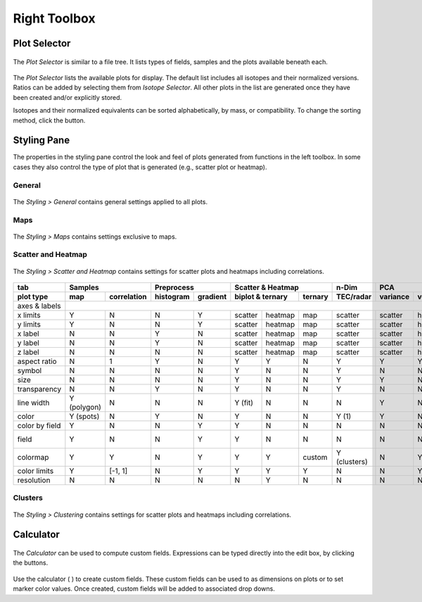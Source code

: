 Right Toolbox
=============

Plot Selector
-------------

.. figure:: _static/screenshots/LaME_Plot_Selector.png
    :align: center
    :alt: LaME interface: right toolbox, plot selector tab
    :width: 232

    The *Plot Selector* is similar to a file tree.  It lists types of fields, samples and the plots available beneath each.

The *Plot Selector* lists the available plots for display.  The default list includes all isotopes and their normalized versions.  Ratios can be added by selecting them from *Isotope Selector*.  All other plots in the list are generated once they have been created and/or explicitly stored.

Isotopes and their normalized equivalents can be sorted alphabetically, by mass, or compatibility.  To change the sorting method, click the |icon-sort| button.

Styling Pane
------------

The properties in the styling pane control the look and feel of plots generated from functions in the left toolbox.  In some cases they also control the type of plot that is generated (e.g., scatter plot or heatmap).

General
+++++++

.. figure:: _static/screenshots/LaME_Styling_General.png
    :align: center
    :alt: LaME interface: right toolbox, styling-general tab
    :width: 232

    The *Styling \> General* contains general settings applied to all plots.

Maps
++++

.. figure:: _static/screenshots/LaME_Styling_Maps.png
    :align: center
    :alt: LaME interface: right toolbox, styling-maps tab
    :width: 232

    The *Styling \> Maps* contains settings exclusive to maps.

Scatter and Heatmap
+++++++++++++++++++

.. figure:: _static/screenshots/LaME_Styling_Scatter_and_Heatmap.png
    :align: center
    :alt: LaME interface: right toolbox, styling-scatter-and-heatmaps tab
    :width: 232

    The *Styling \> Scatter and Heatmap* contains settings for scatter plots and heatmaps including correlations.

+----------------+---------------------------+-----------------------+-----------------------------+--------------+------------------------------------------------+-----------+----------+
| tab            | Samples                   | Preprocess            | Scatter & Heatmap           | n-Dim        | PCA                                            | Clusters  | Profiles |
+----------------+-------------+-------------+------------+----------+---------+---------+---------+--------------+----------+---------+---------+---------+-------+-----------+----------+
| plot type      | map         | correlation | histogram  | gradient | biplot & ternary  | ternary | TEC/radar    | variance | vectors | x vs. y | x vs. y | score | clusters  | profiles |
+================+=============+=============+============+==========+=========+=========+=========+==============+==========+=========+=========+=========+=======+===========+==========+
| axes & labels  |                                                                                                                                                                        |
+----------------+-------------+-------------+------------+----------+---------+---------+---------+--------------+----------+---------+---------+---------+-------+-----------+----------+
| x limits       | Y           | N           | N          | Y        | scatter | heatmap | map     | scatter      | scatter  | heatmap | scatter | heatmap | map   | map       | scatter  |
+----------------+-------------+-------------+------------+----------+---------+---------+---------+--------------+----------+---------+---------+---------+-------+-----------+----------+
| y limits       | Y           | N           | N          | Y        | scatter | heatmap | map     | scatter      | scatter  | heatmap | scatter | heatmap | map   | map       | scatter  |
+----------------+-------------+-------------+------------+----------+---------+---------+---------+--------------+----------+---------+---------+---------+-------+-----------+----------+
| x label        | N           | N           | Y          | N        | scatter | heatmap | map     | scatter      | scatter  | heatmap | scatter | heatmap | map   | map       | scatter  |
+----------------+-------------+-------------+------------+----------+---------+---------+---------+--------------+----------+---------+---------+---------+-------+-----------+----------+
| y label        | N           | N           | Y          | N        | scatter | heatmap | map     | scatter      | scatter  | heatmap | scatter | heatmap | map   | map       | scatter  |
+----------------+-------------+-------------+------------+----------+---------+---------+---------+--------------+----------+---------+---------+---------+-------+-----------+----------+
| z label        | N           | N           | N          | N        | scatter | heatmap | map     | scatter      | scatter  | heatmap | scatter | heatmap | map   | map       | scatter  |
+----------------+-------------+-------------+------------+----------+---------+---------+---------+--------------+----------+---------+---------+---------+-------+-----------+----------+
| aspect ratio   | N           | 1           | Y          | N        | Y       | Y       | N       | Y            | Y        | Y       | Y       | Y       | N     | N         | Y/N      |
+----------------+-------------+-------------+------------+----------+---------+---------+---------+--------------+----------+---------+---------+---------+-------+-----------+----------+
| symbol         | N           | N           | N          | N        | Y       | N       | N       | Y            | N        | N       | Y       | N       | N     | N         | Y        |
+----------------+-------------+-------------+------------+----------+---------+---------+---------+--------------+----------+---------+---------+---------+-------+-----------+----------+
| size           | N           | N           | N          | N        | Y       | N       | N       | Y            | Y        | N       | Y       | N       | N     | N         | Y        |
+----------------+-------------+-------------+------------+----------+---------+---------+---------+--------------+----------+---------+---------+---------+-------+-----------+----------+
| transparency   | N           | N           | Y          | N        | Y       | N       | N       | Y            | N        | N       | Y       | N       | N     | N         | Y        |
+----------------+-------------+-------------+------------+----------+---------+---------+---------+--------------+----------+---------+---------+---------+-------+-----------+----------+
| line width     | Y (polygon) | N           | N          | N        | Y (fit) | N       | N       | N            | Y        | N       | Y       | Y       | N     | N         | Y        |
+----------------+-------------+-------------+------------+----------+---------+---------+---------+--------------+----------+---------+---------+---------+-------+-----------+----------+
| color          | Y (spots)   | N           | Y          | N        | Y       | N       | N       | Y (1)        | Y        | N       | Y       | N       | N     | N         | Y        |
+----------------+-------------+-------------+------------+----------+---------+---------+---------+--------------+----------+---------+---------+---------+-------+-----------+----------+
| color by field | Y           | N           | N          | Y        | Y       | N       | N       | N            | N        | N       | Y       | N       | N     | N         | Y?       |
+----------------+-------------+-------------+------------+----------+---------+---------+---------+--------------+----------+---------+---------+---------+-------+-----------+----------+
| field          | Y           | N           | N          | Y        | Y       | N       | N       | N            | N        | N       | Y       | N       | N     | Y (score) | Y?       |
+----------------+-------------+-------------+------------+----------+---------+---------+---------+--------------+----------+---------+---------+---------+-------+-----------+----------+
| colormap       | Y           | Y           | N          | Y        | Y       | Y       | custom  | Y (clusters) | N        | Y       | Y       | Y       | Y     | N         | Y?       |
+----------------+-------------+-------------+------------+----------+---------+---------+---------+--------------+----------+---------+---------+---------+-------+-----------+----------+
| color limits   | Y           | [-1, 1]     | N          | Y        | Y       | Y       | Y       | N            | N        | Y       | Y       | Y       | Y     | N         | Y?       |
+----------------+-------------+-------------+------------+----------+---------+---------+---------+--------------+----------+---------+---------+---------+-------+-----------+----------+
| resolution     | N           | N           | N          | N        | N       | Y       | N       | N            | N        | N       | N       | Y       | N     | N         | N        |
+----------------+-------------+-------------+------------+----------+---------+---------+---------+--------------+----------+---------+---------+---------+-------+-----------+----------+

Clusters
++++++++

.. figure:: _static/screenshots/LaME_Styling_Clusters.png
    :align: center
    :alt: LaME interface: right toolbox, styling-clustering tab
    :width: 232

    The *Styling \> Clustering* contains settings for scatter plots and heatmaps including correlations.

Calculator
----------

.. figure:: _static/screenshots/LaME_Calculator.png
    :align: center
    :alt: LaME interface: right toolbox, calculator tab
    :width: 232

    The *Calculator* can be used to compute custom fields.  Expressions can be typed directly into the edit box, by clicking the buttons.

Use the calculator ( |icon-calculator| ) to create custom fields.  These custom fields can be used to as dimensions on plots or to set marker color values.  Once created, custom fields will be added to associated drop downs.

.. |icon-sort| image:: _static/icons/icon-sort-64.png
    :height: 2ex

.. |icon-calculator| image:: _static/icons/icon-calculator-64.png
    :height: 2ex